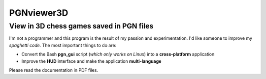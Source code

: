 PGNviewer3D
===========
View in 3D chess games saved in PGN files
-----------------------------------------

.. image:: https://github.com/avex48/PGNviewer3D/blob/master/Help_images/Game_start.png

.. image:: https://github.com/avex48/PGNviewer3D/blob/master/Help_images/4_games.png

I'm not a programmer and this program is the result of my passion and experimentation.  
I'd like someone to improve my *spaghetti code*. The most important things to do are:

- Convert the Bash **pgn_gui** script (*which only works on Linux*) into a **cross-platform** application
- Improve the **HUD** interface and make the application **multi-language**

Please read the documentation in PDF files.
